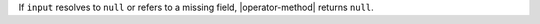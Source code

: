 If ``input`` resolves to ``null`` or refers to a missing field,
|operator-method| returns ``null``.
